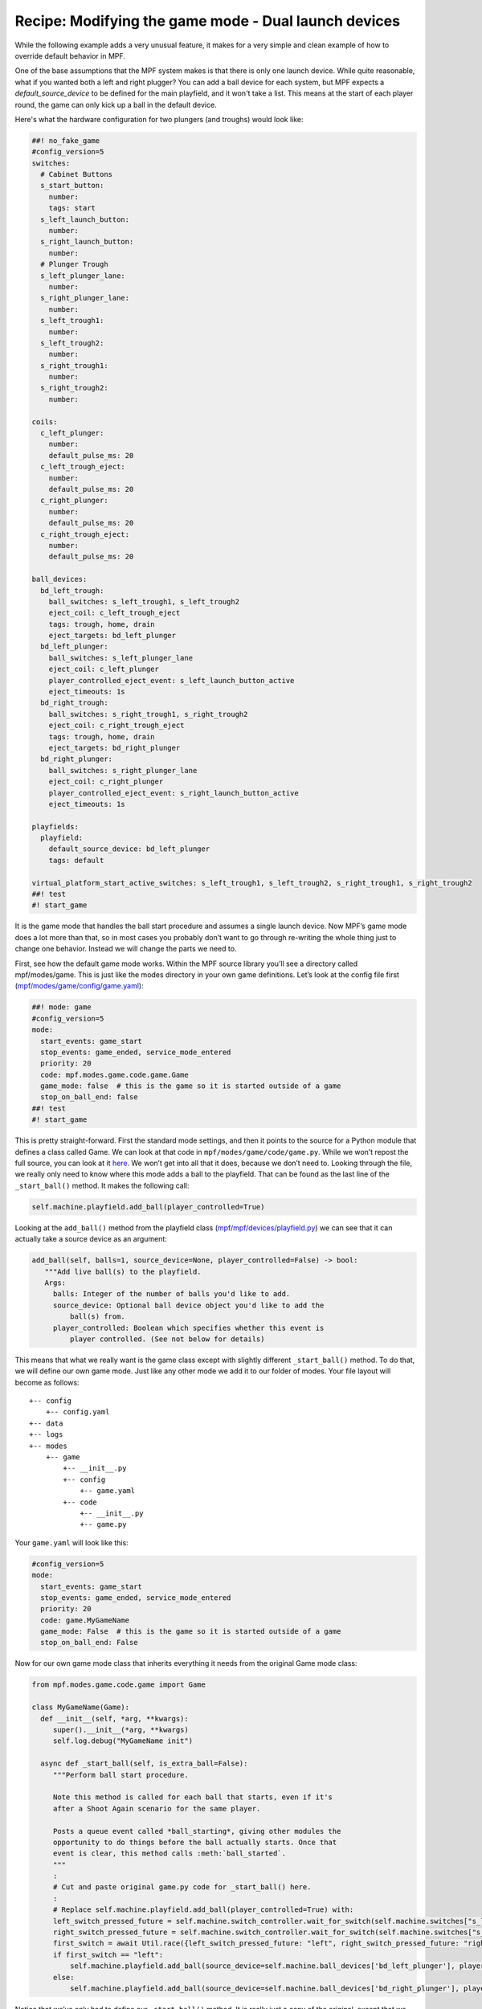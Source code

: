 Recipe: Modifying the game mode - Dual launch devices
=====================================================

While the following example adds a very unusual feature, it makes for a very simple and clean example of how to override default behavior in MPF.

One of the base assumptions that the MPF system makes is that there is only one launch device. While quite reasonable, what if you wanted both a left and right plugger?  You can add a ball device for each system, but MPF expects a *default_source_device* to be defined for the main playfield, and it won't take a list.  This means at the start of each player round, the game can only kick up a ball in the default device.

Here's what the hardware configuration for two plungers (and troughs) would look like:

.. code-block:: mpf-config

   ##! no_fake_game
   #config_version=5
   switches:
     # Cabinet Buttons
     s_start_button:
       number:
       tags: start
     s_left_launch_button:
       number:
     s_right_launch_button:
       number:
     # Plunger Trough
     s_left_plunger_lane:
       number:
     s_right_plunger_lane:
       number:
     s_left_trough1:
       number:
     s_left_trough2:
       number:
     s_right_trough1:
       number:
     s_right_trough2:
       number:

   coils:
     c_left_plunger:
       number:
       default_pulse_ms: 20
     c_left_trough_eject:
       number:
       default_pulse_ms: 20
     c_right_plunger:
       number:
       default_pulse_ms: 20
     c_right_trough_eject:
       number:
       default_pulse_ms: 20

   ball_devices:
     bd_left_trough:
       ball_switches: s_left_trough1, s_left_trough2
       eject_coil: c_left_trough_eject
       tags: trough, home, drain
       eject_targets: bd_left_plunger
     bd_left_plunger:
       ball_switches: s_left_plunger_lane
       eject_coil: c_left_plunger
       player_controlled_eject_event: s_left_launch_button_active
       eject_timeouts: 1s
     bd_right_trough:
       ball_switches: s_right_trough1, s_right_trough2
       eject_coil: c_right_trough_eject
       tags: trough, home, drain
       eject_targets: bd_right_plunger
     bd_right_plunger:
       ball_switches: s_right_plunger_lane
       eject_coil: c_right_plunger
       player_controlled_eject_event: s_right_launch_button_active
       eject_timeouts: 1s

   playfields:
     playfield:
       default_source_device: bd_left_plunger
       tags: default

   virtual_platform_start_active_switches: s_left_trough1, s_left_trough2, s_right_trough1, s_right_trough2
   ##! test
   #! start_game

It is the game mode that handles the ball start procedure and assumes a single launch device. Now MPF’s game mode does a lot more than that, so in most cases you probably don’t want to go through re-writing the whole thing just to change one behavior. Instead we will change the parts we need to.

First, see how the default game mode works.  Within the MPF source library you’ll see a directory called mpf/modes/game.  This is just like the modes directory in your own game definitions.  Let’s look at the config file first (`mpf/modes/game/config/game.yaml <https://github.com/missionpinball/mpf/blob/dev/mpf/modes/game/config/game.yaml>`_):

.. code-block:: mpf-config

   ##! mode: game
   #config_version=5
   mode:
     start_events: game_start
     stop_events: game_ended, service_mode_entered
     priority: 20
     code: mpf.modes.game.code.game.Game
     game_mode: false  # this is the game so it is started outside of a game
     stop_on_ball_end: false
   ##! test
   #! start_game

This is pretty straight-forward.
First the standard mode settings, and then it points to the source for a Python
module that defines a class called Game.
We can look at that code in ``mpf/modes/game/code/game.py``.
While we won’t repost the full source, you can look at it
`here <https://github.com/missionpinball/mpf/blob/dev/mpf/modes/game/code/game.py>`_.
We won’t get into all that it does, because we don’t need to.
Looking through the file, we really only need to know where this mode adds a
ball to the playfield.
That can be found as the last line of the ``_start_ball()`` method.
It makes the following call:

.. code-block:: python

   self.machine.playfield.add_ball(player_controlled=True)

Looking at the ``add_ball()`` method from the playfield class (`mpf/mpf/devices/playfield.py <https://github.com/missionpinball/mpf/blob/dev/mpf/devices/playfield.py#L169>`_) we can see that it can actually take a source device as an argument:

.. code-block:: python

   add_ball(self, balls=1, source_device=None, player_controlled=False) -> bool:
      """Add live ball(s) to the playfield.
      Args:
        balls: Integer of the number of balls you'd like to add.
        source_device: Optional ball device object you'd like to add the
            ball(s) from.
        player_controlled: Boolean which specifies whether this event is
            player controlled. (See not below for details)

This means that what we really want is the game class except with slightly different ``_start_ball()`` method.  To do that, we will define our own game mode.  Just like any other mode we add it to our folder of modes. Your file layout will become as follows::

 +-- config
     +-- config.yaml
 +-- data
 +-- logs
 +-- modes
     +-- game
         +-- __init__.py
         +-- config
             +-- game.yaml
         +-- code
             +-- __init__.py
             +-- game.py

Your ``game.yaml`` will look like this:

.. code-block:: yaml

   #config_version=5
   mode:
     start_events: game_start
     stop_events: game_ended, service_mode_entered
     priority: 20
     code: game.MyGameName
     game_mode: False  # this is the game so it is started outside of a game
     stop_on_ball_end: False

Now for our own game mode class that inherits everything it needs from the original Game mode class:

.. code-block:: python

   from mpf.modes.game.code.game import Game

   class MyGameName(Game):
     def __init__(self, *arg, **kwargs):
        super().__init__(*arg, **kwargs)
        self.log.debug("MyGameName init")

     async def _start_ball(self, is_extra_ball=False):
        """Perform ball start procedure.

        Note this method is called for each ball that starts, even if it's
        after a Shoot Again scenario for the same player.

        Posts a queue event called *ball_starting*, giving other modules the
        opportunity to do things before the ball actually starts. Once that
        event is clear, this method calls :meth:`ball_started`.
        """
        :
        # Cut and paste original game.py code for _start_ball() here.
        :
        # Replace self.machine.playfield.add_ball(player_controlled=True) with:
        left_switch_pressed_future = self.machine.switch_controller.wait_for_switch(self.machine.switches["s_left_launch_button"])
        right_switch_pressed_future = self.machine.switch_controller.wait_for_switch(self.machine.switches["s_right_launch_button"])
        first_switch = await Util.race({left_switch_pressed_future: "left", right_switch_pressed_future: "right"})
        if first_switch == "left":
            self.machine.playfield.add_ball(source_device=self.machine.ball_devices['bd_left_plunger'], player_controlled=True)
        else:
            self.machine.playfield.add_ball(source_device=self.machine.ball_devices['bd_right_plunger'], player_controlled=True)


Notice that we’ve only had to define our ``_start_ball()`` method.
It is really just a copy of the original, except that we wait for one of the
two launch buttons and then eject a ball on that side.

Finally, the ``__init__.py`` files are all empty.

Now, when you hit the start button on your game, both sides will load a ball
for each plunger.
Again, a weird thing to do, but a simple example of customizing the game mode
when you run up against a default that doesn't work for your design.

Here is a complete example:


.. code-block:: mpf-config

   ##! no_fake_game
   #config_version=5
   switches:
     # Cabinet Buttons
     s_start_button:
       number:
       tags: start
     s_left_launch_button:
       number:
     s_right_launch_button:
       number:
     # Plunger Trough
     s_left_plunger_lane:
       number:
     s_right_plunger_lane:
       number:
     s_left_trough1:
       number:
     s_left_trough2:
       number:
     s_right_trough1:
       number:
     s_right_trough2:
       number:

   coils:
     c_left_plunger:
       number:
       default_pulse_ms: 20
     c_left_trough_eject:
       number:
       default_pulse_ms: 20
     c_right_plunger:
       number:
       default_pulse_ms: 20
     c_right_trough_eject:
       number:
       default_pulse_ms: 20

   ball_devices:
     bd_left_trough:
       ball_switches: s_left_trough1, s_left_trough2
       eject_coil: c_left_trough_eject
       tags: trough, home, drain
       eject_targets: bd_left_plunger
     bd_left_plunger:
       ball_switches: s_left_plunger_lane
       eject_coil: c_left_plunger
       eject_timeouts: 1s
     bd_right_trough:
       ball_switches: s_right_trough1, s_right_trough2
       eject_coil: c_right_trough_eject
       tags: trough, home, drain
       eject_targets: bd_right_plunger
     bd_right_plunger:
       ball_switches: s_right_plunger_lane
       eject_coil: c_right_plunger
       eject_timeouts: 1s

   playfields:
     playfield:
       default_source_device: bd_left_plunger
       tags: default

   virtual_platform_start_active_switches: s_left_trough1, s_left_trough2, s_right_trough1, s_right_trough2

   ##! mode: game
   #config_version=5
   mode:
     start_events: game_start
     stop_events: game_ended, service_mode_entered
     priority: 20
     code: modes.game.code.game.MyGameName
     game_mode: false  # this is the game so it is started outside of a game
     stop_on_ball_end: false

   ##! code: modes/game/code/game.py
   from mpf.modes.game.code.game import Game
   from mpf.core.utility_functions import Util

   class MyGameName(Game):
     def __init__(self, *arg, **kwargs):
        super().__init__(*arg, **kwargs)
        self.log.debug("MyGameName init")

     async def _start_ball(self, is_extra_ball=False):
        """Perform ball start procedure.

        Note this method is called for each ball that starts, even if it's
        after a Shoot Again scenario for the same player.

        Posts a queue event called *ball_starting*, giving other modules the
        opportunity to do things before the ball actually starts. Once that
        event is clear, this method calls :meth:`ball_started`.
        """
        event_args = {
            "player": self.player.number,
            "ball": self.player.ball,
            "balls_remaining": self.balls_per_game - self.player.ball,
            "is_extra_ball": is_extra_ball}

        self.debug_log("***************************************************")
        self.debug_log("****************** BALL STARTING ******************")
        self.debug_log("**                                               **")
        self.debug_log("**    Player: {}    Ball: {}   Score: {}".format(self.player.number,
                                                                         self.player.ball,
                                                                         self.player.score
                                                                         ).ljust(49) + '**')
        self.debug_log("**                                               **")
        self.debug_log("***************************************************")
        self.debug_log("***************************************************")

        await self.machine.events.post_async('ball_will_start', **event_args)
        '''event: ball_will_start
        desc: The ball is about to start. This event is posted just before
        :doc:`ball_starting`.
        args:
        ball: The ball number
        balls_remaining: The number of balls left in the game (not including this one)
        is_extra_ball: True if this ball is an extra ball (default False)
        player: The player number'''

        await self.machine.events.post_queue_async('ball_starting', **event_args)
        '''event: ball_starting
        desc: A ball is starting. This is a queue event, so the ball won't
        actually start until the queue is cleared.
        args:
        ball: The ball number
        balls_remaining: The number of balls left in the game (not including this one)
        is_extra_ball: True if this ball is an extra ball (default False)
        player: The player number'''

        # register handlers to watch for ball drain and live ball removed
        self.add_mode_event_handler('ball_drain', self.ball_drained)

        self.balls_in_play = 1

        self.debug_log("ball_started for Ball %s", self.player.ball)

        await self.machine.events.post_async('ball_started', **event_args)
        '''event: ball_started
        desc: A new ball has started.
        args:
        ball: The ball number
        balls_remaining: The number of balls left in the game (not including this one)
        is_extra_ball: True if this ball is an extra ball (default False)
        player: The player number'''

        if self.num_players == 1:
            await self.machine.events.post_async('single_player_ball_started')
            '''event: single_player_ball_started
            desc: A new ball has started, and this is a single player game.'''
        else:
            await self.machine.events.post_async('multi_player_ball_started')
            '''event: multi_player_ball_started
            desc: A new ball has started, and this is a multiplayer game.'''
            await self.machine.events.post_async(
                'player_{}_ball_started'.format(self.player.number))
            '''event player_(number)_ball_started
            desc: A new ball has started, and this is a multiplayer game.
            The player number is the (number) in the event that's posted.'''

        if not hasattr(self.machine, "playfield") or not self.machine.playfield:
            raise AssertionError("The game did not define default playfield. Did you add tags: default to one of your "
                                 "playfield?")

        left_switch_pressed_future = self.machine.switch_controller.wait_for_switch(self.machine.switches["s_left_launch_button"])
        right_switch_pressed_future = self.machine.switch_controller.wait_for_switch(self.machine.switches["s_right_launch_button"])
        first_switch = await Util.race({left_switch_pressed_future: "left", right_switch_pressed_future: "right"})
        if first_switch == "left":
            self.machine.playfield.add_ball(source_device=self.machine.ball_devices['bd_left_plunger'], player_controlled=True)
        else:
            self.machine.playfield.add_ball(source_device=self.machine.ball_devices['bd_right_plunger'], player_controlled=True)

   ##! test
   #! start_game
   #! assert_available_balls_on_playfield 0
   #! hit_and_release_switch s_left_launch_button
   #! hit_and_release_switch s_right_launch_button
   #! assert_available_balls_on_playfield 1
